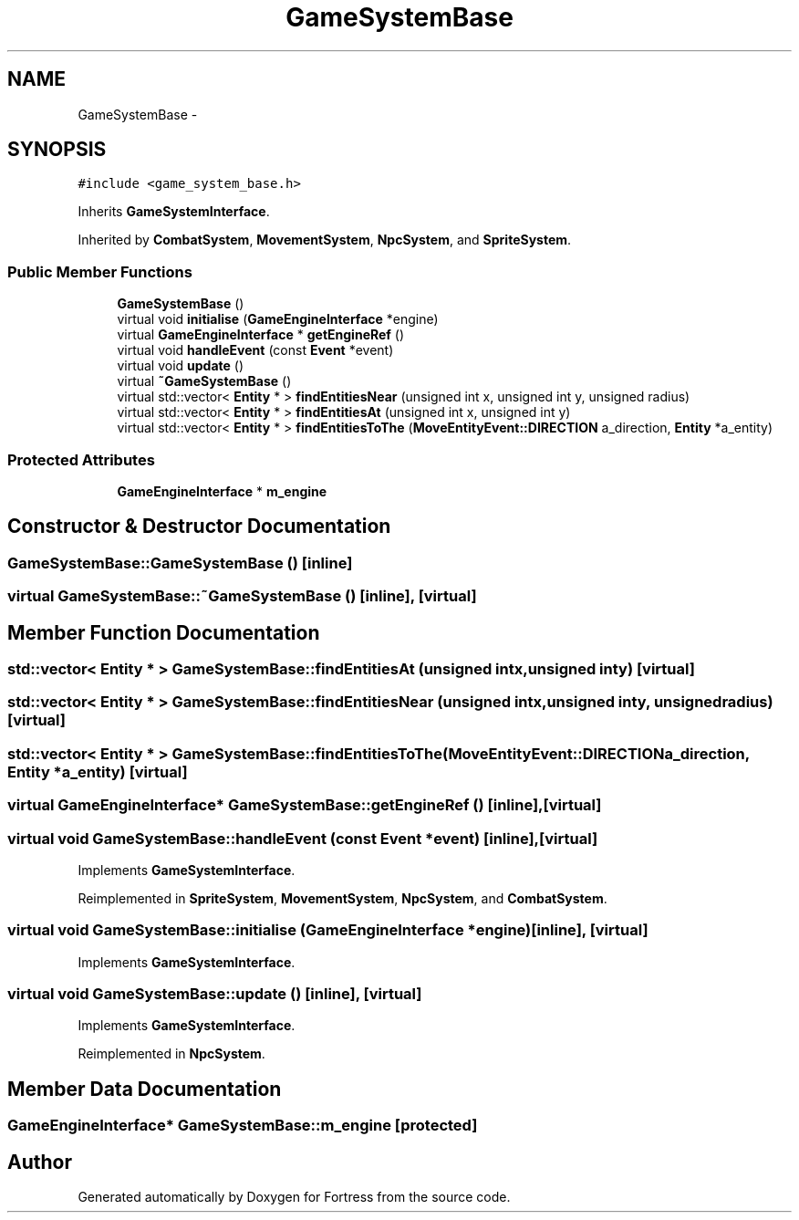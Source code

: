 .TH "GameSystemBase" 3 "Fri Jul 24 2015" "Fortress" \" -*- nroff -*-
.ad l
.nh
.SH NAME
GameSystemBase \- 
.SH SYNOPSIS
.br
.PP
.PP
\fC#include <game_system_base\&.h>\fP
.PP
Inherits \fBGameSystemInterface\fP\&.
.PP
Inherited by \fBCombatSystem\fP, \fBMovementSystem\fP, \fBNpcSystem\fP, and \fBSpriteSystem\fP\&.
.SS "Public Member Functions"

.in +1c
.ti -1c
.RI "\fBGameSystemBase\fP ()"
.br
.ti -1c
.RI "virtual void \fBinitialise\fP (\fBGameEngineInterface\fP *engine)"
.br
.ti -1c
.RI "virtual \fBGameEngineInterface\fP * \fBgetEngineRef\fP ()"
.br
.ti -1c
.RI "virtual void \fBhandleEvent\fP (const \fBEvent\fP *event)"
.br
.ti -1c
.RI "virtual void \fBupdate\fP ()"
.br
.ti -1c
.RI "virtual \fB~GameSystemBase\fP ()"
.br
.ti -1c
.RI "virtual std::vector< \fBEntity\fP * > \fBfindEntitiesNear\fP (unsigned int x, unsigned int y, unsigned radius)"
.br
.ti -1c
.RI "virtual std::vector< \fBEntity\fP * > \fBfindEntitiesAt\fP (unsigned int x, unsigned int y)"
.br
.ti -1c
.RI "virtual std::vector< \fBEntity\fP * > \fBfindEntitiesToThe\fP (\fBMoveEntityEvent::DIRECTION\fP a_direction, \fBEntity\fP *a_entity)"
.br
.in -1c
.SS "Protected Attributes"

.in +1c
.ti -1c
.RI "\fBGameEngineInterface\fP * \fBm_engine\fP"
.br
.in -1c
.SH "Constructor & Destructor Documentation"
.PP 
.SS "GameSystemBase::GameSystemBase ()\fC [inline]\fP"

.SS "virtual GameSystemBase::~GameSystemBase ()\fC [inline]\fP, \fC [virtual]\fP"

.SH "Member Function Documentation"
.PP 
.SS "std::vector< \fBEntity\fP * > GameSystemBase::findEntitiesAt (unsigned intx, unsigned inty)\fC [virtual]\fP"

.SS "std::vector< \fBEntity\fP * > GameSystemBase::findEntitiesNear (unsigned intx, unsigned inty, unsignedradius)\fC [virtual]\fP"

.SS "std::vector< \fBEntity\fP * > GameSystemBase::findEntitiesToThe (\fBMoveEntityEvent::DIRECTION\fPa_direction, \fBEntity\fP *a_entity)\fC [virtual]\fP"

.SS "virtual \fBGameEngineInterface\fP* GameSystemBase::getEngineRef ()\fC [inline]\fP, \fC [virtual]\fP"

.SS "virtual void GameSystemBase::handleEvent (const \fBEvent\fP *event)\fC [inline]\fP, \fC [virtual]\fP"

.PP
Implements \fBGameSystemInterface\fP\&.
.PP
Reimplemented in \fBSpriteSystem\fP, \fBMovementSystem\fP, \fBNpcSystem\fP, and \fBCombatSystem\fP\&.
.SS "virtual void GameSystemBase::initialise (\fBGameEngineInterface\fP *engine)\fC [inline]\fP, \fC [virtual]\fP"

.PP
Implements \fBGameSystemInterface\fP\&.
.SS "virtual void GameSystemBase::update ()\fC [inline]\fP, \fC [virtual]\fP"

.PP
Implements \fBGameSystemInterface\fP\&.
.PP
Reimplemented in \fBNpcSystem\fP\&.
.SH "Member Data Documentation"
.PP 
.SS "\fBGameEngineInterface\fP* GameSystemBase::m_engine\fC [protected]\fP"


.SH "Author"
.PP 
Generated automatically by Doxygen for Fortress from the source code\&.
